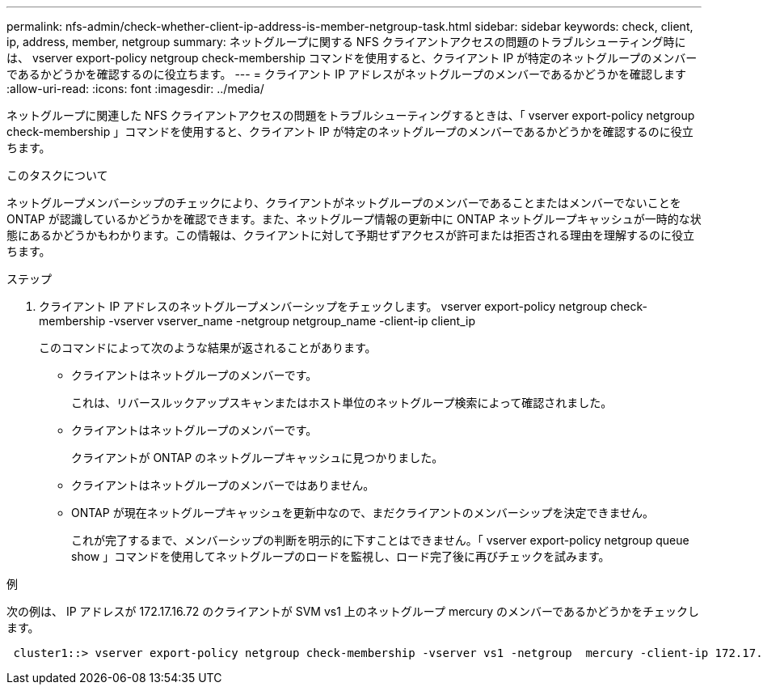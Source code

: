 ---
permalink: nfs-admin/check-whether-client-ip-address-is-member-netgroup-task.html 
sidebar: sidebar 
keywords: check, client, ip, address, member, netgroup 
summary: ネットグループに関する NFS クライアントアクセスの問題のトラブルシューティング時には、 vserver export-policy netgroup check-membership コマンドを使用すると、クライアント IP が特定のネットグループのメンバーであるかどうかを確認するのに役立ちます。 
---
= クライアント IP アドレスがネットグループのメンバーであるかどうかを確認します
:allow-uri-read: 
:icons: font
:imagesdir: ../media/


[role="lead"]
ネットグループに関連した NFS クライアントアクセスの問題をトラブルシューティングするときは、「 vserver export-policy netgroup check-membership 」コマンドを使用すると、クライアント IP が特定のネットグループのメンバーであるかどうかを確認するのに役立ちます。

.このタスクについて
ネットグループメンバーシップのチェックにより、クライアントがネットグループのメンバーであることまたはメンバーでないことを ONTAP が認識しているかどうかを確認できます。また、ネットグループ情報の更新中に ONTAP ネットグループキャッシュが一時的な状態にあるかどうかもわかります。この情報は、クライアントに対して予期せずアクセスが許可または拒否される理由を理解するのに役立ちます。

.ステップ
. クライアント IP アドレスのネットグループメンバーシップをチェックします。 vserver export-policy netgroup check-membership -vserver vserver_name -netgroup netgroup_name -client-ip client_ip
+
このコマンドによって次のような結果が返されることがあります。

+
** クライアントはネットグループのメンバーです。
+
これは、リバースルックアップスキャンまたはホスト単位のネットグループ検索によって確認されました。

** クライアントはネットグループのメンバーです。
+
クライアントが ONTAP のネットグループキャッシュに見つかりました。

** クライアントはネットグループのメンバーではありません。
** ONTAP が現在ネットグループキャッシュを更新中なので、まだクライアントのメンバーシップを決定できません。
+
これが完了するまで、メンバーシップの判断を明示的に下すことはできません。「 vserver export-policy netgroup queue show 」コマンドを使用してネットグループのロードを監視し、ロード完了後に再びチェックを試みます。





.例
次の例は、 IP アドレスが 172.17.16.72 のクライアントが SVM vs1 上のネットグループ mercury のメンバーであるかどうかをチェックします。

[listing]
----
 cluster1::> vserver export-policy netgroup check-membership -vserver vs1 -netgroup  mercury -client-ip 172.17.16.72
----